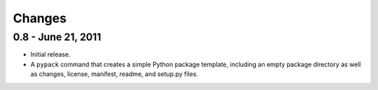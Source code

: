 =======
Changes
=======


0.8 - June 21, 2011
===================
* Initial release.
* A ``pypack`` command that creates a simple Python package template, including
  an empty package directory as well as changes, license, manifest, readme,
  and setup.py files.
